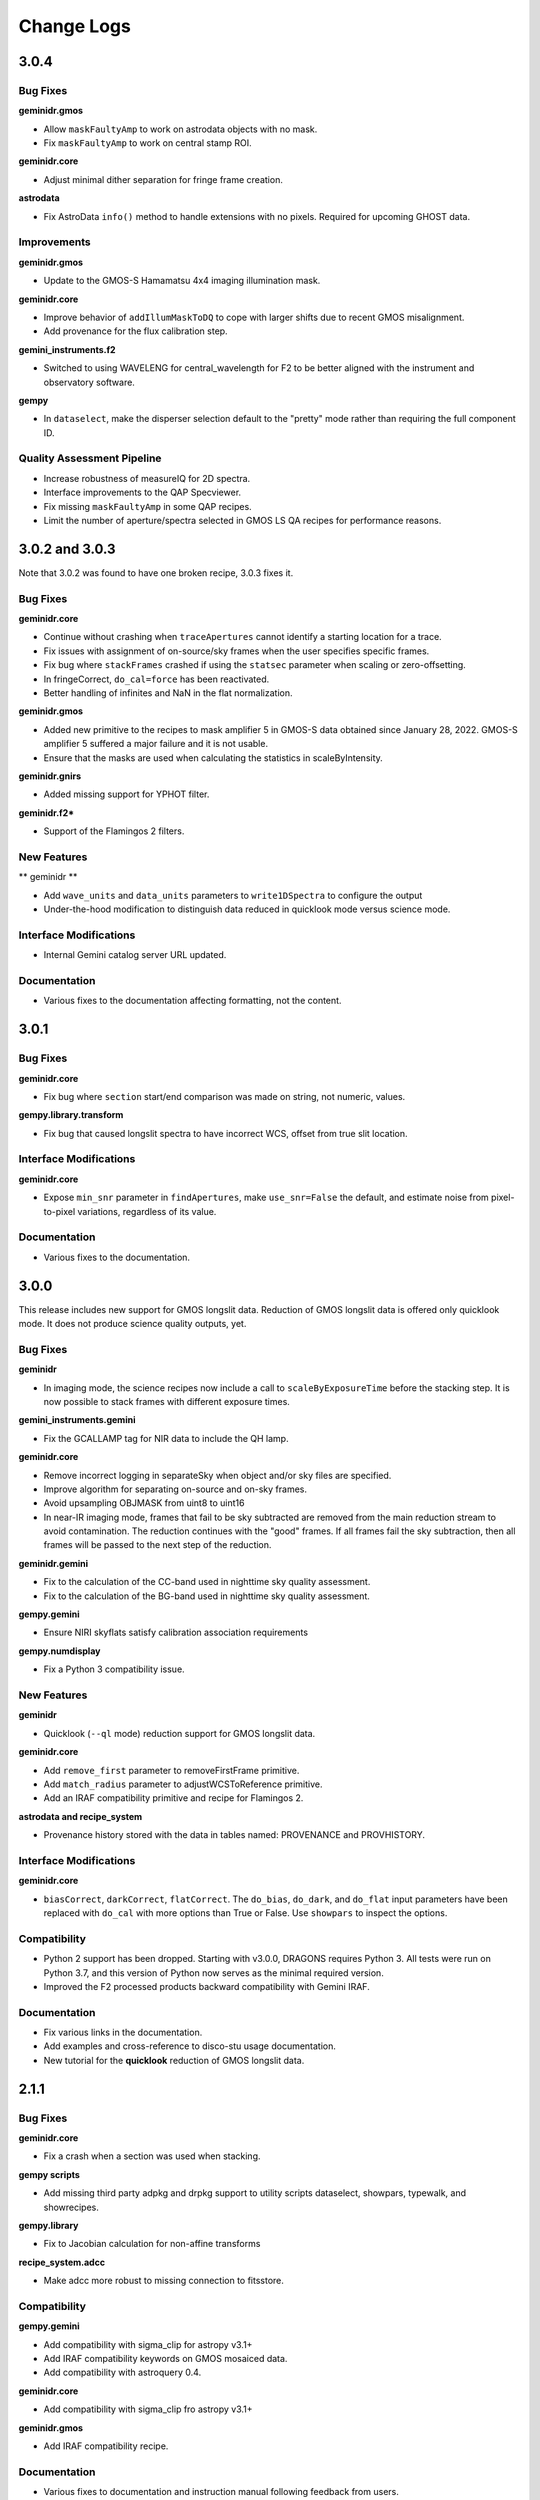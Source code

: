 .. changes.rst

.. _changes:

***********
Change Logs
***********

3.0.4
=====

Bug Fixes
---------

**geminidr.gmos**

* Allow ``maskFaultyAmp`` to work on astrodata objects with no mask.

* Fix ``maskFaultyAmp`` to work on central stamp ROI.

**geminidr.core**

* Adjust minimal dither separation for fringe frame creation.

**astrodata**

* Fix AstroData ``info()`` method to handle extensions with no pixels.  Required
  for upcoming GHOST data.

Improvements
------------

**geminidr.gmos**

* Update to the GMOS-S Hamamatsu 4x4 imaging illumination mask.

**geminidr.core**

* Improve behavior of ``addIllumMaskToDQ`` to cope with larger shifts due to
  recent GMOS misalignment.

* Add provenance for the flux calibration step.

**gemini_instruments.f2**

* Switched to using WAVELENG for central_wavelength for F2 to be better aligned
  with the instrument and observatory software.

**gempy**

* In ``dataselect``, make the disperser selection default to the "pretty"
  mode rather than requiring the full component ID.

Quality Assessment Pipeline
---------------------------

* Increase robustness of measureIQ for 2D spectra.

* Interface improvements to the QAP Specviewer.

* Fix missing ``maskFaultyAmp`` in some QAP recipes.

* Limit the number of aperture/spectra selected in GMOS LS QA recipes for
  performance reasons.


3.0.2 and 3.0.3
===============

Note that 3.0.2 was found to have one broken recipe, 3.0.3 fixes it.

Bug Fixes
---------

**geminidr.core**

* Continue without crashing when ``traceApertures`` cannot identify a
  starting location for a trace.

* Fix issues with assignment of on-source/sky frames when the user specifies
  specific frames.

* Fix bug where ``stackFrames`` crashed if using the ``statsec`` parameter
  when scaling or zero-offsetting.

* In fringeCorrect, ``do_cal=force`` has been reactivated.

* Better handling of infinites and NaN in the flat normalization.

**geminidr.gmos**

* Added new primitive to the recipes to mask amplifier 5 in GMOS-S data
  obtained since January 28, 2022.  GMOS-S amplifier 5 suffered a major
  failure and it is not usable.

* Ensure that the masks are used when calculating the statistics in
  scaleByIntensity.

**geminidr.gnirs**

* Added missing support for YPHOT filter.

**geminidr.f2***

* Support of the Flamingos 2 filters.

New Features
------------

** geminidr **

* Add ``wave_units`` and ``data_units`` parameters to ``write1DSpectra`` to
  configure the output

* Under-the-hood modification to distinguish data reduced in quicklook mode
  versus science mode.

Interface Modifications
-----------------------
* Internal Gemini catalog server URL updated.

Documentation
-------------

* Various fixes to the documentation affecting formatting, not the content.


3.0.1
=====

Bug Fixes
---------

**geminidr.core**

* Fix bug where ``section`` start/end comparison was made on string, not
  numeric, values.

**gempy.library.transform**

* Fix bug that caused longslit spectra to have incorrect WCS, offset from true
  slit location.


Interface Modifications
-----------------------

**geminidr.core**

* Expose ``min_snr`` parameter in ``findApertures``, make ``use_snr=False``
  the default, and estimate noise from pixel-to-pixel variations, regardless
  of its value.

Documentation
-------------

* Various fixes to the documentation.


3.0.0
=====

This release includes new support for GMOS longslit data.  Reduction of
GMOS longslit data is offered only quicklook mode.  It does not produce
science quality outputs, yet.

Bug Fixes
---------

**geminidr**

* In imaging mode, the science recipes now include a call to
  ``scaleByExposureTime`` before the stacking step.  It is now possible to stack
  frames with different exposure times.

**gemini_instruments.gemini**

* Fix the GCALLAMP tag for NIR data to include the QH lamp.

**geminidr.core**

* Remove incorrect logging in separateSky when object and/or sky files are specified.
* Improve algorithm for separating on-source and on-sky frames.
* Avoid upsampling OBJMASK from uint8 to uint16
* In near-IR imaging mode, frames that fail to be sky subtracted are removed
  from the main reduction stream to avoid contamination.  The reduction continues
  with the "good" frames.  If all frames fail the sky subtraction, then all
  frames will be passed to the next step of the reduction.

**geminidr.gemini**

* Fix to the calculation of the CC-band used in nighttime sky quality assessment.
* Fix to the calculation of the BG-band used in nighttime sky quality assessment.

**gempy.gemini**

* Ensure NIRI skyflats satisfy calibration association requirements

**gempy.numdisplay**

* Fix a Python 3 compatibility issue.


New Features
------------

**geminidr**

* Quicklook (``--ql`` mode) reduction support for GMOS longslit data.

**geminidr.core**

* Add ``remove_first`` parameter to removeFirstFrame primitive.
* Add ``match_radius`` parameter to adjustWCSToReference primitive.
* Add an IRAF compatibility primitive and recipe for Flamingos 2.

**astrodata and recipe_system**

* Provenance history stored with the data in tables named: PROVENANCE and
  PROVHISTORY.


Interface Modifications
-----------------------

**geminidr.core**

* ``biasCorrect``, ``darkCorrect``, ``flatCorrect``.  The ``do_bias``,
  ``do_dark``, and ``do_flat`` input parameters have been replaced with
  ``do_cal`` with more options than True or False.  Use ``showpars`` to
  inspect the options.


Compatibility
-------------

* Python 2 support has been dropped.  Starting with v3.0.0, DRAGONS requires
  Python 3.   All tests were run on Python 3.7, and this version of Python
  now serves as the minimal required version.
* Improved the F2 processed products backward compatibility with Gemini IRAF.


Documentation
-------------

* Fix various links in the documentation.
* Add examples and cross-reference to disco-stu usage documentation.
* New tutorial for the **quicklook** reduction of GMOS longslit data.



2.1.1
=====

Bug Fixes
---------

**geminidr.core**

* Fix a crash when a section was used when stacking.

**gempy scripts**

* Add missing third party adpkg and drpkg support to utility scripts dataselect, showpars, typewalk, and showrecipes.

**gempy.library**

* Fix to Jacobian calculation for non-affine transforms

**recipe_system.adcc**

* Make adcc more robust to missing connection to fitsstore.


Compatibility
-------------

**gempy.gemini**

* Add compatibility with sigma_clip for astropy v3.1+
* Add IRAF compatibility keywords on GMOS mosaiced data.
* Add compatibility with astroquery 0.4.

**geminidr.core**

* Add compatibility with sigma_clip fro astropy v3.1+ 
  
**geminidr.gmos**

* Add IRAF compatibility recipe.


Documentation
-------------

* Various fixes to documentation and instruction manual following feedback from users.